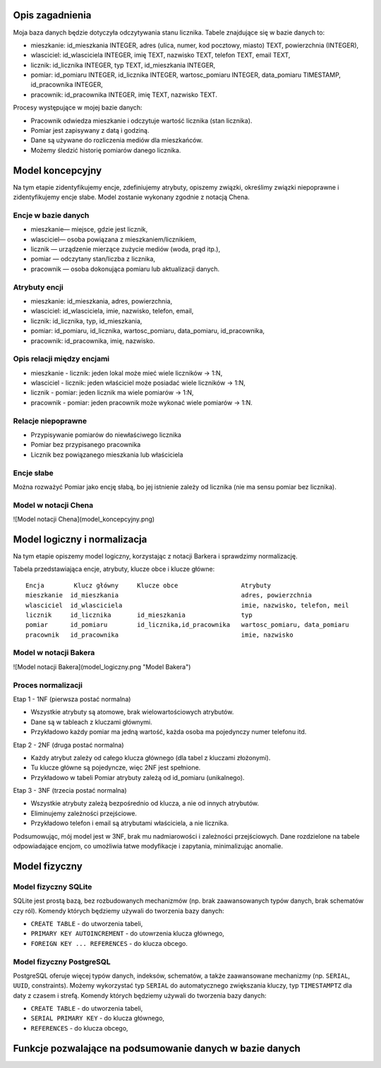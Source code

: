 Opis zagadnienia
--------------------

Moja baza danych będzie dotyczyła odczytywania stanu licznika. Tabele znajdujące się w bazie danych to:

- mieszkanie: id_mieszkania INTEGER, adres (ulica, numer, kod pocztowy, miasto) TEXT, powierzchnia (INTEGER),

- wlasciciel: id_wlasciciela INTEGER, imię TEXT, nazwisko TEXT, telefon TEXT, email TEXT,

- licznik: id_licznika INTEGER, typ TEXT, id_mieszkania INTEGER,

- pomiar: id_pomiaru INTEGER, id_licznika INTEGER, wartosc_pomiaru INTEGER, data_pomiaru TIMESTAMP, id_pracownika INTEGER,

- pracownik: id_pracownika INTEGER, imię TEXT, nazwisko TEXT.

Procesy występujące w mojej bazie danych:

- Pracownik odwiedza mieszkanie i odczytuje wartość licznika (stan licznika).

- Pomiar jest zapisywany z datą i godziną.

- Dane są używane do rozliczenia mediów dla mieszkańców.

- Możemy śledzić historię pomiarów danego licznika.


Model koncepcyjny
------------------------

Na tym etapie zidentyfikujemy encje, zdefiniujemy atrybuty, opiszemy związki, określimy związki niepoprawne i zidentyfikujemy encje słabe. Model zostanie wykonany zgodnie z notacją Chena. 

Encje w bazie danych
~~~~~~~~~~

- mieszkanie— miejsce, gdzie jest licznik,

- wlasciciel— osoba powiązana z mieszkaniem/licznikiem,

- licznik — urządzenie mierzące zużycie mediów (woda, prąd itp.),

- pomiar — odczytany stan/liczba z licznika,

- pracownik — osoba dokonująca pomiaru lub aktualizacji danych.

Atrybuty encji
~~~~~~~~~~


- mieszkanie: id_mieszkania, adres, powierzchnia,

- wlasciciel: id_wlasciciela, imie, nazwisko, telefon, email,

- licznik: id_licznika, typ, id_mieszkania,

- pomiar: id_pomiaru, id_licznika, wartosc_pomiaru, data_pomiaru, id_pracownika,

- pracownik: id_pracownika, imię, nazwisko.

Opis relacji między encjami
~~~~~~~~~~~~

- mieszkanie - licznik: jeden lokal może mieć wiele liczników -> 1:N,

- wlasciciel - licznik: jeden właściciel może posiadać wiele liczników -> 1:N,

- licznik - pomiar: jeden licznik ma wiele pomiarów -> 1:N,

- pracownik - pomiar: jeden pracownik może wykonać wiele pomiarów -> 1:N.

Relacje niepoprawne
~~~~~~~~~~~~

- Przypisywanie pomiarów do niewłaściwego licznika

- Pomiar bez przypisanego pracownika

- Licznik bez powiązanego mieszkania lub właściciela

Encje słabe
~~~~~~~~

Można rozważyć Pomiar jako encję słabą, bo jej istnienie zależy od licznika (nie ma sensu pomiar bez licznika).

Model w notacji Chena
~~~~~~~~~~~~~~

![Model notacji Chena](model_koncepcyjny.png)

Model logiczny i normalizacja
---------------------------

Na tym etapie opiszemy model logiczny, korzystając z notacji Barkera i sprawdzimy normalizację. 

Tabela przedstawiająca encje, atrybuty, klucze obce i klucze główne:

:: 

  Encja        Klucz główny     Klucze obce                 Atrybuty 
  mieszkanie  id_mieszkania                                 adres, powierzchnia
  wlasciciel  id_wlasciciela                                imie, nazwisko, telefon, meil
  licznik     id_licznika       id_mieszkania               typ
  pomiar      id_pomiaru        id_licznika,id_pracownika   wartosc_pomiaru, data_pomiaru
  pracownik   id_pracownika                                 imie, nazwisko

Model w notacji Bakera
~~~~~~~~~~~~~~

![Model notacji Bakera](model_logiczny.png "Model Bakera")

Proces normalizacji 
~~~~~~~~~~~~~~

Etap 1 - 1NF (pierwsza postać normalna)

- Wszystkie atrybuty są atomowe, brak wielowartościowych atrybutów.

- Dane są w tableach z kluczami głównymi. 

- Przykładowo każdy pomiar ma jedną wartość, każda osoba ma pojedynczy numer telefonu itd.

Etap 2 - 2NF (druga postać normalna)

- Każdy atrybut zależy od całego klucza głównego (dla tabel z kluczami złożonymi).

- Tu klucze główne są pojedyncze, więc 2NF jest spełnione.

- Przykładowo w tabeli Pomiar atrybuty zależą od id_pomiaru (unikalnego).

Etap 3 - 3NF (trzecia postać normalna)

- Wszystkie atrybuty zależą bezpośrednio od klucza, a nie od innych atrybutów.

- Eliminujemy zależności przejściowe.

- Przykładowo telefon i email są atrybutami właściciela, a nie licznika.

Podsumowując, mój model jest w 3NF, brak mu nadmiarowości i zależności przejściowych. Dane rozdzielone na tabele odpowiadające encjom, co umożliwia łatwe modyfikacje i zapytania, minimalizując anomalie.

Model fizyczny
-------------

Model fizyczny SQLite
~~~~~~~~~~~~

SQLite jest prostą bazą, bez rozbudowanych mechanizmów (np. brak zaawansowanych typów danych, brak schematów czy ról). Komendy których będziemy używali do tworzenia bazy danych:

- ``CREATE TABLE`` - do utworzenia tabeli,

- ``PRIMARY KEY AUTOINCREMENT`` - do utowrzenia klucza głównego,

- ``FOREIGN KEY ... REFERENCES`` - do klucza obcego.

Model fizyczny PostgreSQL
~~~~~~~~~~~~

PostgreSQL oferuje więcej typów danych, indeksów, schematów, a także zaawansowane mechanizmy (np. ``SERIAL``, ``UUID``, constraints). Możemy wykorzystać typ ``SERIAL`` do automatycznego zwiększania kluczy, typ ``TIMESTAMPTZ`` dla daty z czasem i strefą. Komendy których będziemy używali do tworzenia bazy danych:

- ``CREATE TABLE`` - do utworzenia tabeli,

- ``SERIAL PRIMARY KEY`` - do klucza głównego,

- ``REFERENCES`` - do klucza obcego,

Funkcje pozwalające na podsumowanie danych w bazie danych
----------------------------

